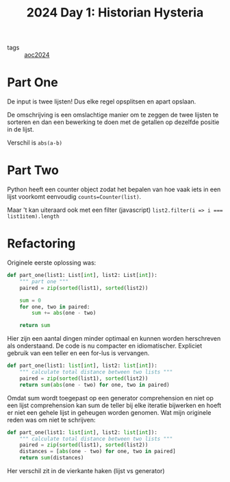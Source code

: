 :PROPERTIES:
:ID:       7153c1e3-c016-46c3-8496-223545c1a19d
:END:
#+title: 2024 Day 1: Historian Hysteria
#+filetags: :python:
- tags :: [[id:212a04da-2f2f-42a8-aac3-6cc62a805688][aoc2024]]

* Part One

De input is twee lijsten! Dus elke regel opsplitsen en apart opslaan.

De omschrijving is een omslachtige manier om te zeggen de twee lijsten te
sorteren en dan een bewerking te doen met de getallen op dezelfde positie in de
lijst.

Verschil is =abs(a-b)=

* Part Two

Python heeft een counter object zodat het bepalen van hoe vaak iets in een lijst
voorkomt eenvoudig =counts=Counter(list)=.

Maar 't kan uiteraard ook met een filter (javascript) ~list2.filter(i => i === list1item).length~

* Refactoring

Originele eerste oplossing was:

#+begin_src python
def part_one(list1: List[int], list2: List[int]):
    """ part one """
    paired = zip(sorted(list1), sorted(list2))

    sum = 0
    for one, two in paired:
        sum += abs(one - two)

    return sum
#+end_src

Hier zijn een aantal dingen minder optimaal en kunnen worden herschreven als onderstaand.
De code is nu compacter en idiomatischer. Expliciet gebruik van een teller en een for-lus is vervangen.


#+begin_src python
def part_one(list1: list[int], list2: list[int]):
    """ calculate total distance between two lists """
    paired = zip(sorted(list1), sorted(list2))
    return sum(abs(one - two) for one, two in paired)
#+end_src

Omdat sum wordt toegepast op een generator comprehension en niet op een lijst
comprehension kan sum de teller bij elke iteratie bijwerken en hoeft er niet een
gehele lijst in geheugen worden genomen. Wat mijn originele reden was om niet te
schrijven:

#+begin_src python
def part_one(list1: list[int], list2: list[int]):
    """ calculate total distance between two lists """
    paired = zip(sorted(list1), sorted(list2))
    distances = [abs(one - two) for one, two in paired]
    return sum(distances)
#+end_src

Her verschil zit in de vierkante haken (lijst vs generator)
